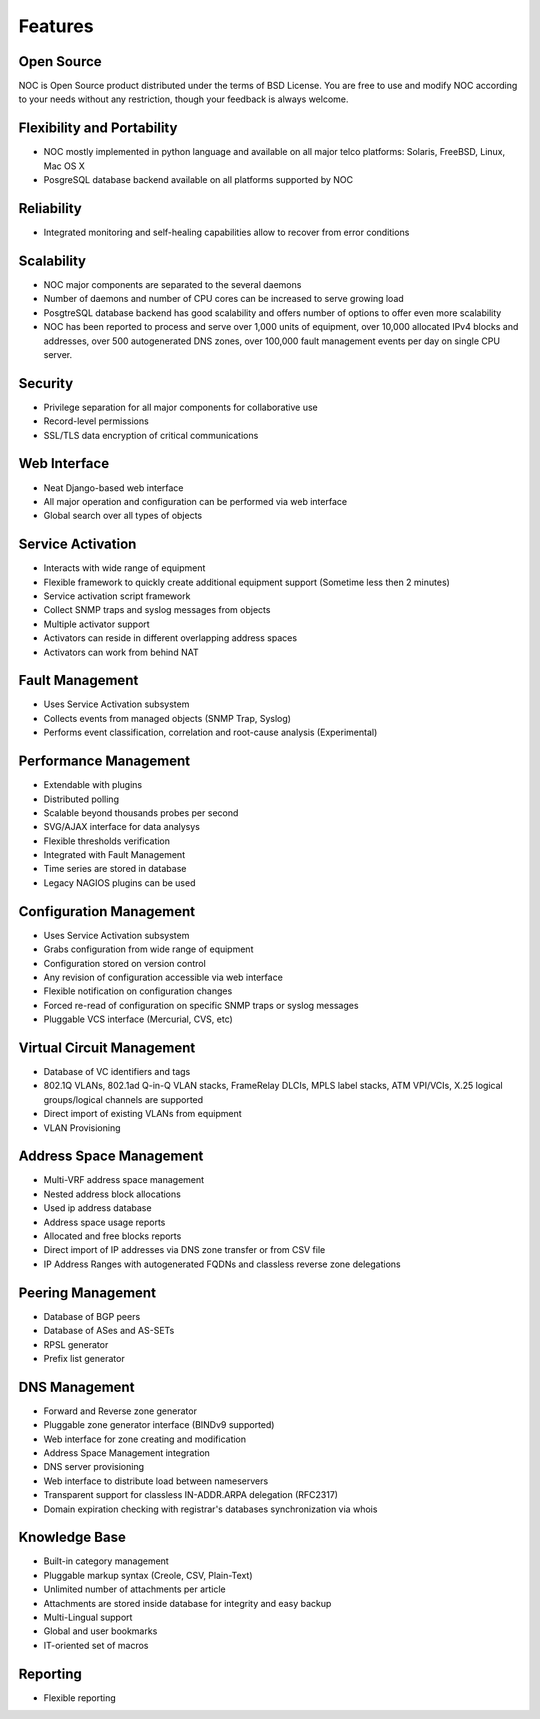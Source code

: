 ********
Features
********

Open Source
===========
NOC is Open Source product distributed under the terms of BSD License. You are free to use
and modify NOC according to your needs without any restriction, though your feedback is
always welcome.

Flexibility and Portability
===========================

* NOC mostly implemented in python language and available on all major telco platforms: Solaris, FreeBSD, Linux, Mac OS X
* PosgreSQL database backend available on all platforms supported by NOC

Reliability
===========

* Integrated monitoring and self-healing capabilities allow to recover from error conditions

Scalability
===========

* NOC major components are separated to the several daemons
* Number of daemons and number of CPU cores can be increased to serve growing load
* PosgtreSQL database backend has good scalability and offers number of options to offer even more scalability
* NOC has been reported to process and serve over 1,000 units of equipment, over 10,000 allocated IPv4 blocks and addresses, over 500 autogenerated DNS zones, over 100,000 fault management events per day on single CPU server.

Security
========

* Privilege separation for all major components for collaborative use
* Record-level permissions
* SSL/TLS data encryption of critical communications

Web Interface
=============

* Neat Django-based web interface
* All major operation and configuration can be performed via web interface
* Global search over all types of objects

Service Activation
==================

* Interacts with wide range of equipment
* Flexible framework to quickly create additional equipment support (Sometime less then 2 minutes)
* Service activation script framework
* Collect SNMP traps and syslog messages from objects
* Multiple activator support
* Activators can reside in different overlapping address spaces
* Activators can work from behind NAT

Fault Management
================

* Uses Service Activation subsystem
* Collects events from managed objects (SNMP Trap, Syslog)
* Performs event classification, correlation and root-cause analysis (Experimental)

Performance Management
======================

* Extendable with plugins
* Distributed polling
* Scalable beyond thousands probes per second
* SVG/AJAX interface for data analysys
* Flexible thresholds verification
* Integrated with Fault Management
* Time series are stored in database
* Legacy NAGIOS plugins can be used

Configuration Management
========================

* Uses Service Activation subsystem
* Grabs configuration from wide range of equipment
* Configuration stored on version control
* Any revision of configuration accessible via web interface
* Flexible notification on configuration changes
* Forced re-read of configuration on specific SNMP traps or syslog messages
* Pluggable VCS interface (Mercurial, CVS, etc)

Virtual Circuit Management
==========================

* Database of VC identifiers and tags
* 802.1Q VLANs, 802.1ad Q-in-Q VLAN stacks, FrameRelay DLCIs, MPLS label stacks, ATM VPI/VCIs, X.25 logical groups/logical channels are supported
* Direct import of existing VLANs from equipment
* VLAN Provisioning

Address Space Management
========================

* Multi-VRF address space management
* Nested address block allocations
* Used ip address database
* Address space usage reports
* Allocated and free blocks reports
* Direct import of IP addresses via DNS zone transfer or from CSV file
* IP Address Ranges with autogenerated FQDNs and classless reverse zone delegations

Peering Management
==================

* Database of BGP peers
* Database of ASes and AS-SETs
* RPSL generator
* Prefix list generator

DNS Management
==============

* Forward and Reverse zone generator
* Pluggable zone generator interface (BINDv9 supported)
* Web interface for zone creating and modification
* Address Space Management integration
* DNS server provisioning
* Web interface to distribute load between nameservers
* Transparent support for classless IN-ADDR.ARPA delegation (RFC2317)
* Domain expiration checking with registrar's databases synchronization via whois

Knowledge Base
==============

* Built-in category management
* Pluggable markup syntax (Creole, CSV, Plain-Text)
* Unlimited number of attachments per article
* Attachments are stored inside database for integrity and easy backup
* Multi-Lingual support
* Global and user bookmarks
* IT-oriented set of macros

Reporting
=========

* Flexible reporting
